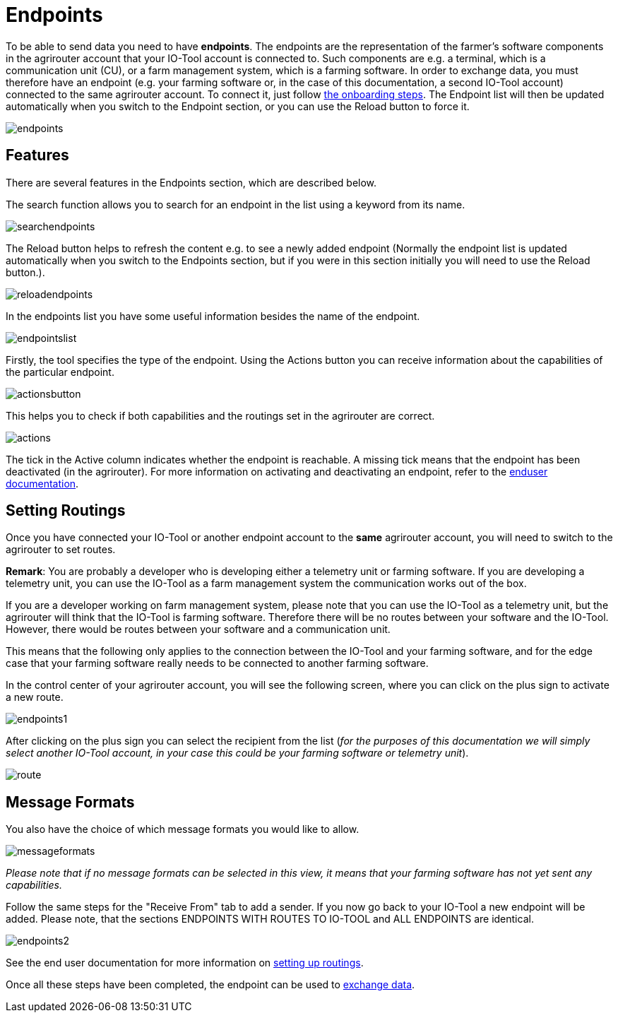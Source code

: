 :imagesdir: 

= Endpoints

To be able to send data you need to have *endpoints*. The endpoints are the representation of the farmer's software components in the agrirouter account that your IO-Tool account is connected to. Such components are e.g. a terminal, which is a communication unit (CU), or a farm management system, which is a farming software.
In order to exchange data, you must therefore have an endpoint (e.g. your farming software or, in the case of this documentation, a second IO-Tool account) connected to the same agrirouter account. To connect it, just follow xref:tools/io-tool/onoffboarding.adoc[the onboarding steps]. 
The Endpoint list will then be updated automatically when you switch to the Endpoint section, or you can use the Reload button to force it.

image::io-tool/endpoints.png[]



== Features

There are several features in the Endpoints section, which are described below.

The search function allows you to search for an endpoint in the list using a keyword from its name.

image::io-tool/searchendpoints.png[]

The Reload button helps to refresh the content e.g. to see a newly added endpoint (Normally the endpoint list is updated automatically when you switch to the Endpoints section, but if you were in this section initially you will need to use the Reload button.).

image::io-tool/reloadendpoints.png[]

In the endpoints list you have some useful information besides the name of the endpoint.

image::io-tool/endpointslist.png[]

Firstly, the tool specifies the type of the endpoint. 
Using the Actions button you can receive information about the capabilities of the particular endpoint. 

image::io-tool/actionsbutton.png[]

This helps you to check if both capabilities and the routings set in the agrirouter are correct.

image::io-tool/actions.png[]

The tick in the Active column indicates whether the endpoint is reachable. A missing tick means that the endpoint has been deactivated (in the agrirouter). For more information on activating and deactivating an endpoint, refer to the https://manual.agrirouter.com/en/manual/latest/endpoint.html#disable[enduser documentation].

== Setting Routings

Once you have connected your IO-Tool or another endpoint account to the *same* agrirouter account, you will need to switch to the agrirouter to set routes.

====
*Remark*: You are probably a developer who is developing either a telemetry unit or farming software. If you are developing a telemetry unit, you can use the IO-Tool as a farm management system the communication works out of the box. 

If you are a developer working on farm management system, please note that you can use the IO-Tool as a telemetry unit, but the agrirouter will think that the IO-Tool is farming software. Therefore there will be no routes between your software and the IO-Tool. However, there would be routes between your software and a communication unit. 

This means that the following only applies to the connection between the IO-Tool and your farming software, and for the edge case that your farming software really needs to be connected to another farming software.
====

In the control center of your agrirouter account, you will see the following screen, where you can click on the plus sign to activate a new route.

image::io-tool/endpoints1.png[]

After clicking on the plus sign you can select the recipient from the list (_for the purposes of this documentation we will simply select another IO-Tool account, in your case this could be your farming software or telemetry unit_).

image::io-tool/route.png[]

== Message Formats


You also have the choice of which message formats you would like to allow.

image::io-tool/messageformats.png[]

_Please note that if no message formats can be selected in this view, it means that your farming software has not yet sent any capabilities._

Follow the same steps for the "Receive From" tab to add a sender.
If you now go back to your IO-Tool a new endpoint will be added. Please note, that the sections ENDPOINTS WITH ROUTES TO IO-TOOL and ALL ENDPOINTS are identical.

image::io-tool/endpoints2.png[]


See the end user documentation for more information on https://docs.agrirouter.com/agrirouter-interface-documentation/latest/message-exchange.html#routings[setting up routings].


Once all these steps have been completed, the endpoint can be used to xref:tools/io-tool/filesending.adoc[exchange data].